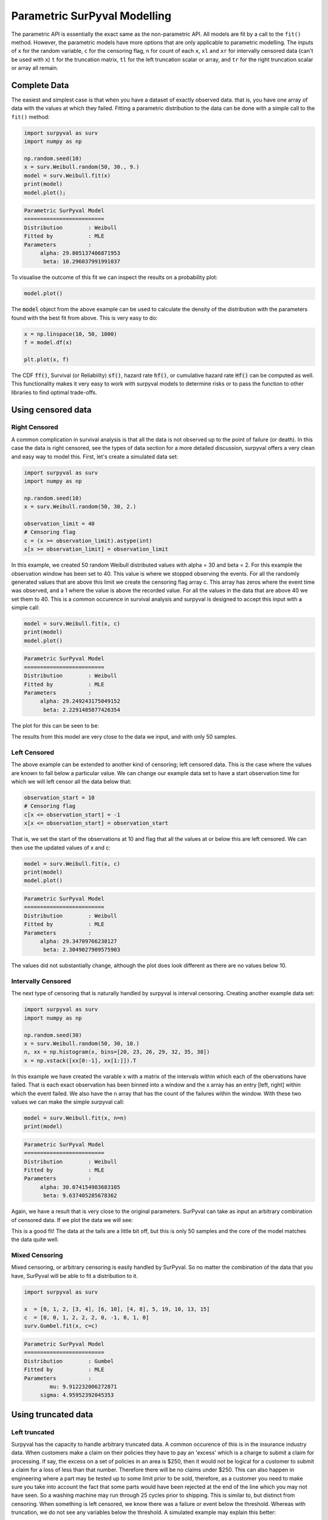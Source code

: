 Parametric SurPyval Modelling
=============================

The parametric API is essentially the exact same as the non-parametric API. All models are fit by a 
call to the ``fit()`` method. However, the parametric models have more options that are only applicable to parametric modelling. The inputs of ``x`` for the random variable, ``c`` for the censoring flag, ``n``
for count of each ``x``, ``xl`` and ``xr`` for intervally censored data (can't be used with ``x``) ``t``
for the truncation matrix, ``tl`` for the left truncation scalar or array, and ``tr`` for the right truncation scalar or array all remain.

Complete Data
-------------

The easiest and simplest case is that when you have a dataset of exactly observed data. that is, 
you have one array of data with the values at which they failed. Fitting a parametric distribution
to the data can be done with a simple call to the ``fit()`` method:

.. code:: python

    import surpyval as surv
    import numpy as np

    np.random.seed(10)
    x = surv.Weibull.random(50, 30., 9.)
    model = surv.Weibull.fit(x)
    print(model)
    model.plot();

.. code:: text

    Parametric SurPyval Model
    =========================
    Distribution        : Weibull
    Fitted by           : MLE
    Parameters          :
         alpha: 29.805137406871953
          beta: 10.296037991991037

To visualise the outcome of this fit we can inspect the results on a probability plot:

.. code:: python

    model.plot()

.. image:: images/surpyval-modelling-1.png
    :align: center

The :code:`model` object from the above example can be used to calculate the density of the distribution with the parameters found with the best fit from above. This is very easy to do:

.. code:: python

    x = np.linspace(10, 50, 1000)
    f = model.df(x)

    plt.plot(x, f)


.. image:: images/surpyval-modelling-2.png
    :align: center

The CDF :code:`ff()`, Survival (or Reliability) :code:`sf()`, hazard rate :code:`hf()`, or cumulative hazard rate :code:`Hf()` can be computed as well. This functionality makes it very easy to work with surpyval models to determine risks or to pass the function to other libraries to find optimal trade-offs. 

Using censored data
-------------------

Right Censored
^^^^^^^^^^^^^^

A common complication in survival analysis is that all the data is not observed up to the point of failure (or death). In this case the data is right censored, see the types of data section for a more detailed discussion, surpyval offers a very clean and easy way to model this. First, let's create a simulated data set:

.. code:: python

    import surpyval as surv
    import numpy as np

    np.random.seed(10)
    x = surv.Weibull.random(50, 30, 2.)

    observation_limit = 40
    # Censoring flag
    c = (x >= observation_limit).astype(int)
    x[x >= observation_limit] = observation_limit

In this example, we created 50 random Weibull distributed values with alpha = 30 and beta = 2. For this example the observation window has been set to 40. This value is where we stopped observing the events. For all the randomly generated values that are above this limit we create the censoring flag array c. This array has zeros where the event time was observed, and a 1 where the value is above the recorded value. For all the values in the data that are above 40 we set them to 40. This is a common occurence in survival analysis and surpyval is designed to accept this input with a simple call:


.. code:: python

    model = surv.Weibull.fit(x, c)
    print(model)
    model.plot()

.. code:: text

    Parametric SurPyval Model
    =========================
    Distribution        : Weibull
    Fitted by           : MLE
    Parameters          :
         alpha: 29.249243175049152
          beta: 2.2291485877426354

The plot for this can be seen to be:

.. image:: images/surpyval-modelling-3.png
    :align: center

The results from this model are very close to the data we input, and with only 50 samples. 

Left Censored
^^^^^^^^^^^^^

The above example can be extended to another kind of censoring; left censored data. This is the case where the values are known to fall below a particular value. We can change our example data set to have a start observation time for which we will left censor all the data below that:

.. code:: python

    observation_start = 10
    # Censoring flag
    c[x <= observation_start] = -1
    x[x <= observation_start] = observation_start

That is, we set the start of the observations at 10 and flag that all the values at or below this are left censored. We can then use the updated values of x and c:

.. code:: python

    model = surv.Weibull.fit(x, c)
    print(model)
    model.plot()

.. code:: text

    Parametric SurPyval Model
    =========================
    Distribution        : Weibull
    Fitted by           : MLE
    Parameters          :
         alpha: 29.34709766238127
          beta: 2.3049027909575903

The values did not substantially change, although the plot does look different as there are no values below 10.

.. image:: images/surpyval-modelling-4.png
    :align: center

Intervally Censored
^^^^^^^^^^^^^^^^^^^

The next type of censoring that is naturally handled by surpyval is interval censoring. Creating another example data set:

.. code:: python

    import surpyval as surv
    import numpy as np

    np.random.seed(30)
    x = surv.Weibull.random(50, 30, 10.)
    n, xx = np.histogram(x, bins=[20, 23, 26, 29, 32, 35, 38])
    x = np.vstack([xx[0:-1], xx[1:]]).T

In this example we have created the varable x with a matrix of the intervals within which each of the obervations have failed. That is each exact observation has been binned into a window and the x array has an entry [left, right] within which the event failed. We also have the n array that has the count of the failures within the window. With these two values we can make the simple surpyval call:


.. code:: python

    model = surv.Weibull.fit(x, n=n)
    print(model)

.. code:: text

    Parametric SurPyval Model
    =========================
    Distribution        : Weibull
    Fitted by           : MLE
    Parameters          :
         alpha: 30.074154903683105
          beta: 9.637405285678362

Again, we have a result that is very close to the original parameters. SurPyval can take as input an arbitrary combination of censored data. If we plot the data we will see:

.. image:: images/surpyval-modelling-5.png
    :align: center

This is a good fit! The data at the tails are a little bit off, but this is only 50 samples and the core of the model matches the data quite well.

Mixed Censoring
^^^^^^^^^^^^^^^

Mixed censoring, or arbitrary censoring is easily handled by SurPyval. So no matter the combination
of the data that you have, SurPyval will be able to fit a distribution to it.

.. code:: python

    import surpyval as surv

    x  = [0, 1, 2, [3, 4], [6, 10], [4, 8], 5, 19, 10, 13, 15]
    c  = [0, 0, 1, 2, 2, 2, 0, -1, 0, 1, 0]
    surv.Gumbel.fit(x, c=c)


.. code:: text

    Parametric SurPyval Model
    =========================
    Distribution        : Gumbel
    Fitted by           : MLE
    Parameters          :
            mu: 9.912232006272871
         sigma: 4.95952392045353

Using truncated data
--------------------

Left truncated
^^^^^^^^^^^^^^

Surpyval has the capacity to handle arbitrary truncated data. A common occurence of this is in the insurance industry data. When customers make a claim on their policies they have to pay an 'excess' which is a charge to submit a claim for processing. If say, the excess on a set of policies in an area is $250, then it would not be logical for a customer to submit a claim for a loss of less than that number. Therefore there will be no claims under $250. This can also happen in engineering where a part may be tested up to some limit prior to be sold, therefore, as a customer you need to make sure you take into account the fact that some parts would have been rejected at the end of the line which you may not have seen. So a washing machine may run through 25 cycles prior to shipping. This is similar to, but distinct from censoring. When something is left censored, we know there was a failure or event below the threshold.  Whereas with truncation, we do not see any variables below the threshold. A simulated example may explain this better:

.. code:: python

    import numpy as np
    import surpyval as surv

    np.random.seed(10)
    x = surv.Weibull.random(100, alpha=100, beta=0.6)
    # Keep only those values greater than 250
    threshold = 25
    x = x[x > threshold]

We have therefore simulated a scenario where we have taken 100 random samples from a fat tailed Weibull distribution. We then filter to keep only those records that are above the threshold. In this case we assume we haven't seen the data for the washing machines with less than 25 cycles. To understand what could go wrong if we ignore this, what do we get if we assume all the data are failures and there is no truncation?

.. code:: python

    model = surv.Weibull.fit(x=x)
    print(model.params)

.. code:: text

    [218.39245675   1.0507186 ]

With a plot that looks like:

.. image:: images/surpyval-modelling-7.png
    :align: center


Looking at the parameters of the distribution, you can see that the beta value is greater than 1. Although only slightly, this implies that this distribution has an increasing hazard rate. If you were the operator of the washing machines (e.g. a hotel or a laundromat) and any downtime had a cost, you would conclude from this that replacing the machines after a fixed time would be a good policy.

But if you take the truncation into account:

.. code:: python

    model = surv.Weibull.fit(x=x, tl=threshold)
    print(model.params)

.. code:: text

    [127.32704868   0.71053572]

With the plot:

.. image:: images/surpyval-modelling-8.png
    :align: center

You can see now that the model fits the data much better, but also that the beta parameter is actually below 1. This shows that ignoring the left-truncated data in parametric estimation can lead to errors in prediction. 

Right truncated
^^^^^^^^^^^^^^^

The example from above can be continued for right-truncated data as well.


.. code:: python

    import numpy as np
    import surpyval as surv

    np.random.seed(10)
    x = surv.Normal.random(100, mu=100, sigma=10)
    # Keep only those values greater than 250
    tl = 85
    tr = 115
    # Truncate the data
    x = x[(x > tl) & (x < tr)]

    model = surv.Weibull.fit(x=x, tl=tl, tr=tr)
    print(model.params)

.. code:: text

    [102.27078401  12.47906136]


.. image:: images/surpyval-modelling-9.png
    :align: center

From the output above, the number of data points we have has been reduced from the simulated 100, downt to 87. Then with the 87 samples we now have we estimated the parameters to be quite close to the parameters used in the simulation. Further, the plot looks as though the parametric distribution fits the non-parametric distribution quite well.

In the cases above we used a scalar value for the truncation values. But some data has individual values for left truncation. This is seen in trials where someone may join the trial as a late entry. Therefore each data point as an entry time. For example:


.. code:: python

    import surpyval as surv

    x  = [3, 4, 6, 7, 9, 10]
    tl = [0, 0, 0, 0, 5, 2]

    model = surv.Weibull.fit(x, tl=tl)
    print(model.params)

.. code:: text

    [7.05854717 2.70096672]


Intervally and Arbitrarily truncated
^^^^^^^^^^^^^^^^^^^^^^^^^^^^^^^^^^^^

Surpyval can even work with arbitrary left and right truncation:

.. code:: python

    import surpyval as surv

    x  = [3, 4, 6, 7, 9, 10]
    tl = [0, 0, 0, 0, 5, 2]
    tr = [10, 9, 8, 10, 15]

    model = surv.Weibull.fit(x, tl=tl, tr=tr)
    print(model.params)

.. code:: text

    [8.12377602 2.56917036]

In the above example we used both the tl and tr. However, surpyval has a flexible API where it can take the truncation data as a two dimensional array:

.. code:: python

    import surpyval as surv

    x  = [3, 4, 6, 7, 9, 10]
    t =   [[ 0, 10],
           [ 0,  9],
           [ 0,  8],
           [ 0, 10],
           [ 5, 15],
           [ 2, 15]]

    model = surv.Weibull.fit(x, t=t)
    print(model.params)

.. code:: text

    [8.12377602 2.56917036]

Which, obviously, gives the same result. This shows the flexibility of the surpyval API, you can use scalar, array, or matrix values for the truncations using the t, tl, and tr keywords with the fit method and surpyval does the rest.

Offsets
-------

Another common feature in survival analysis is a requirement to fit a distribution with an offset. These distributions are sometimes referred to as the two-parameter (e.g. two parameter exponential) three parameter, (e.g., the three three parameter Weibull), or four parameter (e.g four parameter Exponentiated Weibull distribution). SurPyval however just uses an ``offset`` to increase the numbers of parameters and allow the distribution to be shifted.

Using data from Weibull's original paper for the strenght of Bofor's steel shows when this might be necessary.

.. code:: python

    import surpyval as surv
    from surpyval.datasets import BoforsSteel

    df = BoforsSteel.df
    x = df['x']
    n = df['n']

    model = surv.Weibull.fit(x=x, n=n)
    print(model.params)
    model.plot()

.. code:: text

    [47.36735846 17.5713195 ]

.. image:: images/surpyval-modelling-10.png
    :align: center

The above plot does not look to be a good fit. However, if we use an offset we can use the three parameter Weibull distribution to attempt to get a better fit. Using offset values with surpyval is very easy:

.. code:: python

    import surpyval as surv
    from surpyval.datasets import BoforsSteel

    df = BoforsSteel.df
    x = df['x']
    n = df['n']

    model = surv.Weibull.fit(x=x, n=n, offset=True)
    print(model)
    model.plot()

.. code:: text

    Parametric SurPyval Model
    =========================
    Distribution        : Weibull
    Fitted by           : MLE
    Offset (gamma)      : 39.76562962867477
    Parameters          :
         alpha: 7.141925216146524
          beta: 2.6204524040137844

.. image:: images/surpyval-modelling-11.png
    :align: center

This is evidently a much better fit! The offset value for an offset distribution is saved as :code:`gamma` in the model object. Offsets can be used for any distribution supported on the half real line. Currently, this is the Weibull, Gamma, LogNormal, LogLogistic, and Exponential. For example:

.. code:: python

    import surpyval as surv
    import numpy as np

    np.random.seed(10)
    x = surv.LogLogistic.random(100, 10, 3) + 10
    model = surv.LogLogistic.fit(x, offset=True, how='MLE')
    print(model)
    model.plot()

.. code:: text

    Parametric SurPyval Model
    =========================
    Distribution        : LogLogistic
    Fitted by           : MLE
    Offset (gamma)      : 9.56270794050046
    Parameters          :
         alpha: 10.18946967467503
          beta: 3.407325975660712

.. image:: images/surpyval-modelling-12.png
    :align: center


A four parameter exponentiated Weibull can also be found:

.. code:: python

    import surpyval as surv
    import numpy as np

    np.random.seed(10)
    x = surv.ExpoWeibull.random(100, 10, 1.2, 4) + 10
    model = surv.ExpoWeibull.fit(x, offset=True)
    print(model)
    model.plot(plot_bounds=False)

.. code:: text

    Parametric SurPyval Model
    =========================
    Distribution        : ExpoWeibull
    Fitted by           : MLE
    Offset (gamma)      : 10.701280166551431
    Parameters          :
         alpha: 11.47511146192537
          beta: 1.3969785125819283
            mu: 2.845307244239084

.. image:: images/surpyval-modelling-12a.png
    :align: center


Fixing parameters
-----------------

Another useful feature of surpyval is the ability to easily fix parameters. For example:

.. code:: python

    import surpyval as surv
    import numpy as np

    np.random.seed(30)
    x = surv.Normal.random(50, 10., 2)
    model = surv.Normal.fit(x, fixed={'mu' : 10})
    print(model)
    model.plot()


.. code:: text

    Parametric SurPyval Model
    =========================
    Distribution        : Normal
    Fitted by           : MLE
    Parameters          :
            mu: 10.0
         sigma: 1.9353643871136006

.. image:: images/surpyval-modelling-13.png
    :align: center

You can see that the mu parameter has been fixed at 10. This can work for distribuitons with many more parameters, including the offset.

.. code:: python

    import surpyval as surv
    import numpy as np

    np.random.seed(30)
    x = surv.ExpoWeibull.random(50, 10., 2, 4) + 10
    model = surv.ExpoWeibull.fit(x, offset=True, fixed={'mu' : 4, 'gamma' : 10, 'alpha' : 10})
    print(model)
    model.plot()

.. code:: text

    Parametric SurPyval Model
    =========================
    Distribution        : ExpoWeibull
    Fitted by           : MLE
    Offset (gamma)      : 10.0
    Parameters          :
         alpha: 10.0
          beta: 1.9986073390210994
            mu: 1.2

.. image:: images/surpyval-modelling-14.png
    :align: center


We have fit three of the four parameters for an offset exponentiated-Weibull distribution!

Modelling with arbitrary input
------------------------------

The surpyval API is extremely flexible. All the unique examples provided above can all be used at once. That is, data can be censored, truncated, and directly observed with offsets and fixing parameters. The API is completely flexible. This makes surpyval an extremely useful tool for analysts where the data is gathered in a manner where it's cleanliness is not guaranteed.

.. code:: python

    import surpyval as surv

    x  = [0, 1, 2, [3, 4], [6, 10], [4, 8], 5, 19, 10, 13, 15]
    c  = [0, 0, 1, 2, 2, 2, 0, -1, 0, 1, 0]
    tl = [-1, 0, 0, 0, 0, 0, 2, 2, -np.inf, 0, 0]
    tr = 25
    model = surv.Normal.fit(x, c=c, tl=tl, tr=tr, fixed={'mu' : 1.})
    print(model)

.. code:: text

    Parametric SurPyval Model
    =========================
    Distribution        : Normal
    Fitted by           : MLE
    Parameters          :
            mu: 1.0
         sigma: 9.131202240846182


Using alternate estimation methods
----------------------------------

Surpyval's API is very flexible because you can change which method is used to estimate parameters. This is useful when a more appropriate method is needed or the method you are using fails. 

The default parametric method for surpyval is the maximum likelihood estimation (MLE), this is because it can take any arbitrary input. However, the MLE is not always the best estimator. Consider an example with the uniform distribution:

.. code:: python

    import surpyval as surv
    import numpy as np

    np.random.seed(5)
    x = surv.Uniform.random(20, 5, 10)
    print(x.min(), x.max())

    mle_model = surv.Uniform.fit(x)
    print(*mle_model.params)

.. code:: text

    5.9386061433062585 9.593054539689607
    5.9386061433062585 9.593054539689607


You can see that the results are the same. This is because the maximum likelihood estimate of the parameters of a uniform distriubtion are just the smallest and largest values in the sample. If however we use the 'Maximum Product Spacing' method we get:

.. code:: python

    mps_model = surv.Uniform.fit(x, how='MPS')
    print(*mps_model.params)

.. code:: text

    5.532556321486052 9.999104361509815

You can see that using the MPS method we have parameters that are closer to the real values. This is because the MPS method can 'look outside' the existing values to estimate where the real value lies. See the details of this method in the 'Parametric Estimation' section. But the MPS method is useful when you need to estimate the point at which a distribution's support starts or for any disttribution that has unknown support. Concretely, this includes any offset distribution or a distribution with a finite upper and lower support (Uniform, Generalised Beta, Triangle)


The other important use case is when, for some reason, an alternate estimation method just does not work. For example:

.. code:: python

    import surpyval as surv
    import numpy as np

    np.random.seed(30)
    x = surv.LogLogistic.random(10, 4., 2) + 10
    model = surv.LogLogistic.fit(x, how='MLE', offset=True)

.. code:: text

    Precision was lost, try:
        - Using alternate fitting method
        - visually checking model fit
        - change data to be closer to 1.

This shows, that the Maximum Likelihood Estimation may have failed for this data. However, because we have access to other methods, we can use an alternate estimation method:

.. code:: python
    
    import surpyval as surv
    import numpy as np

    np.random.seed(30)
    x = surv.LogLogistic.random(10, 4., 2) + 10
    model = surv.LogLogistic.fit(x, how='MPS', offset=True)
    print(model)
    model.plot()

.. code:: text

    Parametric SurPyval Model
    =========================
    Distribution        : LogLogistic
    Fitted by           : MPS
    Offset (gamma)      : 11.524905733806891
    Parameters          :
         alpha: 2.631868521887908
          beta: 0.9657662293516666

.. image:: images/surpyval-modelling-15.png
    :align: center

Our estimation has worked! Even though we used the MPS estimate for the parameters, we can still call all the same functions with the created variable to find the density :code:`df()`, hazard :code:`hf()`, CDF :code:`ff()`, SF :code:`sf()` etc. So regardless of the estimation method, we can still use the model.

This shows the power of the flexible API that surpyval offers, because if your modelling fails using one estimation method, you can use another. In this case, the MPS method is quite good at handling offset distributions. It is therefore a good approach to use when using offset distributions.

As stated in the Non-Parametric section, there is a risk that using the Turnbull estimator when all
values are trunctated by the same values. We will now show what happens. First, some example data:

.. code:: python

    import surpyval as surv
    import numpy as np

    np.random.seed(1)
    x = surv.Normal.random(1000, 100, 10)
    tl = 90
    tr = 110
    x = x[x > tl]
    x = x[x < tr]

    mpp_model = surv.Normal.fit(x, tl=tl, tr=tr, how='MPP')
    mpp_model.plot()
    mpp_model

.. code:: text 

    Parametric SurPyval Model
    =========================
    Distribution        : Normal
    Fitted by           : MPP
    Parameters          :
            mu: 100.03108440743388
         sigma: 5.432878735738111

.. image:: images/mpp-turnbull-1.png
    :align: center


You can see that there is a strange match between the Turnbull estimate of the CDF and the parametric
model. Also, you can see that the CDF at 90 is near 0% and the CDF at 110 is near 100%. This shows
that it has not taken into account the truncation. Instead, if we use MLE we get:

.. code:: python

    model = surv.Normal.fit(x, tl=tl, tr=tr, how='MLE')
    model.plot()
    model

.. code:: text 

    Parametric SurPyval Model
    =========================
    Distribution        : Normal
    Fitted by           : MLE
    Parameters          :
            mu: 100.13045397963812
         sigma: 9.17784957390746


.. image:: images/mpp-turnbull-2.png
    :align: center

We can see that the MLE method is a much better fit to this data, further, the MLE estimate of the 
:math:`\sigma` parameter is much closer. The plotting points for the MLE plot
have been adjusted in accordance with the truncation that the MLE model has estimated at the first entry.
This is because it is known to be truncated and needs to be adjusted. This is not possible with the MPP
method because the Turnbull estimator cannot adjust the truncation at the first and last value as it
can make no assumptions about the truncation at those points.

This is just a word of warning for when using Truncation and the MPP method, make sure not all values
are truncated by the same value, otherwise it will give a poor fit.

Mixture Models
--------------

On occasion, it can appear as though there are one, or two different distributions in the data you are using. On these occasions it can be useful to use a different type of distribuiton; or really, distributions. A mixture model is a distribution made from the partial combination of several distributions. Intuitively, it can be understood as a distribution where there is a proportion that fail for each kind of distribution. So 60% may come from a Weibull(3, 4) distribution but then another 40% come from a Weibull(19, 2) distribution.

SurPyval uses Expectation-Maximisation to 

.. code:: python

    import surpyval as surv
    import numpy as np
    from matplotlib import pyplot as plt

    x = [1, 2, 3, 4, 5, 6, 6, 7, 8, 10, 13, 15, 16, 17 ,17, 18, 19]
    x_ = np.linspace(np.min(x), np.max(x))

    model = surv.Weibull.fit(x)
    wmm = surv.MixtureModel(x=x, dist=surv.Weibull, m=2)

    model.plot(plot_bounds=False)
    plt.plot(x_, wmm.ff(x_))


.. image:: images/surpyval-modelling-16.png
    :align: center


You can see that the mixture model, in blue, tracks the data more closely than does the single model. SurPyval has incredible flexibility. The number of distributions can be changed by simply changing the value of ``m``, and, the distribution passed to ``dist`` in the mixture can also be changed. Consider:

.. code:: python

    import surpyval as surv
    import numpy as np
    from matplotlib import pyplot as plt

    np.random.seed(1)
    x1 = surv.Normal.random(20, -10, 5)
    x2 = surv.Normal.random(30, 10, 10)
    x3 = surv.Normal.random(40, 50, 15)
    x = np.concatenate([x1, x2, x3])
    np.random.shuffle(x)
    x_ = np.linspace(np.min(x), np.max(x))

    normal = surv.Normal.fit(x)
    gmm = surv.MixtureModel(x=x, dist=surv.Normal, m=3)

    normal.plot(plot_bounds=False)
    plt.plot(x_, gmm.ff(x_), color='red')

.. image:: images/surpyval-modelling-17.png
    :align: center


It was that simple to create a gaussian mixture model using ``m=3`` and the ``dist=surv.Normal`` parameters. SurPuyval does default to 2 Weibull distributions if neither parameters are provided, but it can take any distribution in SurPyval as an input distribution.

Finally, mixture models can take counts and censoring flags as input (but not, yet, truncation). This makes SurPyval a truly powerful package for your survival analysis.


Limited Failure Population
--------------------------

Another kind of model that is useful in survival analysis is when a population has a limited number of items in the population that are susceptible to the failure. This is also known as a 'Defective Subpopulation' model. As such, no matter how long a test continues, it will not be possible for all items to fail (with the particular death/failure).

As an example, we can created a Defective Subpopulation Weibull, also known as a Limited Failure Population Model using a Weibull distribution:

.. code:: python

    import surpyval as surv
    import numpy as np
    from matplotlib import pyplot as plt

    lfp_weibull = surv.Weibull.from_params([10, 2], p=0.6)
    np.random.seed(10)
    # LFP Model outputs x, c, and n from `random()`
    x, c, n = lfp_weibull.random(100)

    # Fit regular Weibull
    model = surv.Weibull.fit(x=x, c=c, n=n)
    model.plot(plot_bounds=False)

    # Set LFP to be `True`
    lfp_model = surv.Weibull.fit(x=x, c=c, n=n, lfp=True)
    print(lfp_model)
    xx = np.linspace(np.min(x), np.max(x)*2)
    plt.plot(xx, lfp_model.ff(xx), color='red')

.. code:: text

    Parametric SurPyval Model
    =========================
    Distribution        : Weibull
    Fitted by           : MLE
    Max Proportion (p)  : 0.5553951704157292
    Parameters          :
         alpha: 10.180334244350309
          beta: 2.1358575854287265

.. image:: images/surpyval-modelling-18.png
    :align: center

This API works with any distribution so simply changing ``Weibull`` to ``Exponential`` would create a Defective Subpopulation Exponential / Limited Failure Population Exponential model. Further, if it was changed to ``Gamma`` it would create a Defective Subpopulation Gamma model / Limited Failure Population Gamma.

LFP models can only (as yet) work with ``MLE``. It cannot (yet) work with the other estimation methods. The ``MSE`` is a good candidate for implementation.

Zero-Inflated Modelling
-----------------------

In survival analysis you might have the scenario where many failure times are 0, known as being dead on arrival. In this case we need a model that can account for the fact that many will be failed at 0, this is a situation that cannot be handled by regular distribuitons, since most have a 0% chance of failing at 0. Therefore what we need is something that is symmetrical to the LFP/DS case, where a proportion of the failures occur at 0 instead of there being a proportion that will never fail.


.. code:: python

    import surpyval as surv
    from autograd import numpy as np

    dist = surv.ExpoWeibull
    model = dist.from_params([10.2, 2., 1.3], f0=0.15)
    np.random.seed(10)
    x = model.random(100)
    model

.. code:: text

    Parametric SurPyval Model
    =========================
    Distribution        : ExpoWeibull
    Fitted by           : given parameters
    Zero-Inflation (f0) : 0.15
    Parameters          :
         alpha: 10.2
          beta: 2.0
            mu: 1.3

Using this random data, we can make a fitted model (with the added convenience not offered in the real world of knowing exactly what parameters we are aiming toward).

.. code:: python

    fitted_model = dist.fit(x, zi=True)
    print(fitted_model)
    fitted_model.plot()


.. code:: text

    Parametric SurPyval Model
    =========================
    Distribution        : ExpoWeibull
    Fitted by           : MLE
    Zero-Inflation (f0) : 0.1799999522942094
    Parameters          :
         alpha: 11.723925167019866
          beta: 2.769781748379123
            mu: 0.8437868556785479


.. image:: images/zi-model-1.png
    :align: center


We can see that we have made a good fit!

To showcase the SurPyval API again, and to demonstrate the flexibility, it is trivial to have Defective Subpopulation Zero Inflated (DSZI) model / Limited Failure Population and Zero Inflated model.


.. code:: python

    import surpyval as surv
    import numpy as np

    dist = surv.LogNormal
    model = dist.from_params([2.2, .2], f0=0.05, p=0.6)
    np.random.seed(10)
    # Random values from LFP models come in xcn format!!!!!
    x, c, n = model.random(100)


    fitted_model = dist.fit(x, c, n, zi=True, lfp=True)
    print(fitted_model)
    fitted_model.plot()


.. code:: text

    Parametric SurPyval Model
    =========================
    Distribution        : LogNormal
    Fitted by           : MLE
    Max Proportion (p)  : 0.6061204729747632
    Zero-Inflation (f0) : 0.040000034963115105
    Parameters          :
            mu: 2.2060270833195372
         sigma: 0.19060910628572927


.. image:: images/zi-model-2.png
    :align: center

Using a ``LogNormal`` distribution we were able to easily capture the DS/LFP and ZI behaviour of the data.

Confidence Intervals
--------------------

*SurPyval* can be used to compute the confidence interval for any of the functions of a distribution. That is, *SurPyval* can 
compute the confidence interval for ``ff()``, ``sf()``, ``hf()``, ``Hf()``, and ``df()``.

Once you have a model, this can easily be computed with the ``cb()`` method.


.. code:: python

    from surpyval import Weibull
    import numpy as np
    from matplotlib import pyplot as plt

    x = Weibull.random(100, 10, 3)

    model = Weibull.fit(x)

    x_plot = np.linspace(0, 20, 100)
    plt.plot(x_plot, model.sf(x_plot), color='black')
    plt.plot(x_plot, model.cb(x_plot, on='sf', alpha_ci=0.1), color='red', linestyle='--')


.. image:: images/surpyval-modelling-19.png
    :align: center


This shows that we can change the confidence level with ``alpha_ci`` and that we can change the function for which
we want the confidence interval. That is, the ``on`` keyword can be any of ``sf``, ``ff``, ``df``, ``hf``, or ``Hf``.
This will work with models that you create as well, so even a user defined Distribution will be able to have the
confidence intervals computed. Creating these models is discussed in the section below.


Creating a custom Distribution
------------------------------

Given the implementation in SurPyval, it is possible to create a new distribution and use all the 
previously listed techniques. For example, the Gompertz distribution is not implemented in the 
surpyval API, this however can be quickly overcome. First, we set up a random number generator.
Because SurPyval works based on the autograd numpy implementation, it is essential that you 
use the autograd numpy import to make this work.

.. code:: python

    import surpyval as surv
    # IMPORTANT - Will not work with regular numpy
    from autograd import numpy as np

    def qf(p, mu, b):
        return (np.log(((-np.log(p)/mu))) + 1)/b

    # Generate random values from Gompertz distribution
    np.random.seed(1)
    x = qf(np.random.uniform(0, 1, 100), .3, 1.1)

Now that we have our random data set, we can fit a Gompertz distribution to it. To do so, we need
to create a Gompertz distribution class, and to do this we need the cumulative hazard function, 
the names of the parameters, the bounds of the parameters, and the distribution support.

.. code:: python

    name = 'Gompertz'

    def Hf(x, *params):
        return params[0] * np.exp(params[1] * x - 1)

    param_names = ['nu', 'b']
    bounds = ((0, None), (0, None))
    support = (-np.inf, np.inf)
    Gompertz = surv.parametric.Distribution(name, Hf, param_names, bounds, support)


With this now created, all the calls to the regular surpyval API can be used.

.. code:: python

    Gompertz.fit(x)

.. code:: text

    Parametric SurPyval Model
    =========================
    Distribution        : Gompertz
    Fitted by           : MLE
    Parameters          :
            nu: 1.15060014910275
             b: 1.8973107004872167

If we transform the data slightly, we can show that this can be used with censored and truncated data
as well.


.. code:: python

    c = np.zeros_like(x)
    # Right censor all values above 2
    c[x > 2] = 1
    x[x > 2] = 2
    # Left truncate all values below 0
    tl = 0
    c = c[x > tl]
    x = x[x > tl]

    model = Gompertz.fit(x=x, c=c, tl=tl)
    model


.. code:: text

    Parametric SurPyval Model
    =========================
    Distribution        : Gompertz
    Fitted by           : MLE
    Parameters          :
            nu: 1.4228615499353794
             b: 1.688152800158132

This is extraordinary! We have created a new distribution using only the cumulative hazard function, but
are able to handle arbitrary censoring and truncation. It shows the power of the SurPyval API and
functionality.

Credit for this idea must be given to the creators of the *lifelines* package. *lifelines* is capable
of receiving a cumulative hazard function that can then be used as a distribution to fit parameters.
However, at the time of writing it could not handle arbitrarily censored or truncated data.

Even with a user defined ``Hf()`` we can still use the confidence bounds as well. The results of this
can be seen by simply calling the plot function:

.. code:: python

    model.plot(alpha_ci=0.5)

.. image:: images/surpyval-modelling-20.png
    :align: center

You can see that the distribution is not linearised. This is because the Hf is not readily convertible 
into the transformation function needed to do the linearisation of the CDF. The defaults are a simple
linear scale for both the x and y axis and it shows that the confidence bounds have worked nicely.

You can also see that the confidence bound expands quite widely above approximately 1.2. This is due to the heavy truncation and censoring, if using complete data the confidence boudns do not diverge. This shows the importance of inference when working with truncated and censored data, the uncertainty can be quite wide!

.. warning::
    Due to the implementation of confidence bounds in surpyval it can result 
    in numeric overflows which results in incredulous bounds. Please take caution when 
    using the cb with non surpyval implemented distributions.


